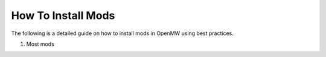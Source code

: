 How To Install Mods
###################

The following is a detailed guide on how to install mods in OpenMW using best practices.

#. Most mods